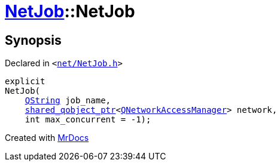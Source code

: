 [#NetJob-2constructor]
= xref:NetJob.adoc[NetJob]::NetJob
:relfileprefix: ../
:mrdocs:


== Synopsis

Declared in `&lt;https://github.com/PrismLauncher/PrismLauncher/blob/develop/launcher/net/NetJob.h#L55[net&sol;NetJob&period;h]&gt;`

[source,cpp,subs="verbatim,replacements,macros,-callouts"]
----
explicit
NetJob(
    xref:QString.adoc[QString] job&lowbar;name,
    xref:shared_qobject_ptr.adoc[shared&lowbar;qobject&lowbar;ptr]&lt;xref:QNetworkAccessManager.adoc[QNetworkAccessManager]&gt; network,
    int max&lowbar;concurrent = &hyphen;1);
----



[.small]#Created with https://www.mrdocs.com[MrDocs]#

